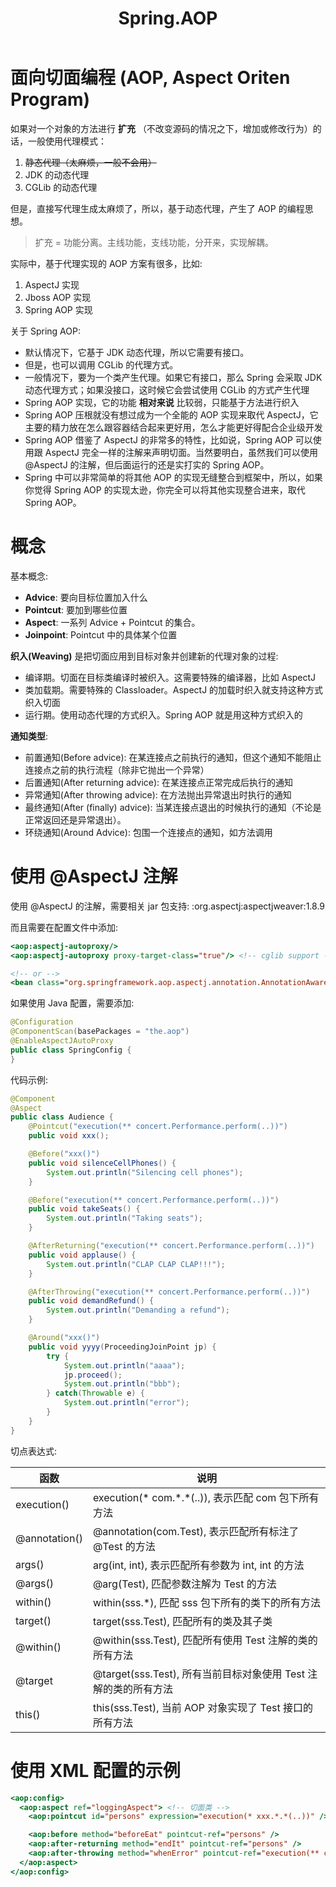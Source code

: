 #+TITLE: Spring.AOP



* 面向切面编程 (AOP, Aspect Oriten Program)

如果对一个对象的方法进行 *扩充* （不改变源码的情况之下，增加或修改行为）的话，一般使用代理模式：
1. +静态代理（太麻烦，一般不会用）+
2. JDK 的动态代理
3. CGLib 的动态代理

但是，直接写代理生成太麻烦了，所以，基于动态代理，产生了 AOP 的编程思想。

#+BEGIN_QUOTE

扩充 = 功能分离。主线功能，支线功能，分开来，实现解耦。
#+END_QUOTE

实际中，基于代理实现的 AOP 方案有很多，比如:
1. AspectJ 实现
2. Jboss AOP 实现
3. Spring AOP 实现

关于 Spring AOP:
- 默认情况下，它基于 JDK 动态代理，所以它需要有接口。
- 但是，也可以调用 CGLib 的代理方式。
- 一般情况下，要为一个类产生代理。如果它有接口，那么 Spring 会采取 JDK 动态代理方式；如果没接口，这时候它会尝试使用 CGLib 的方式产生代理
- Spring AOP 实现，它的功能 *相对来说* 比较弱，只能基于方法进行织入
- Spring AOP 压根就没有想过成为一个全能的 AOP 实现来取代 AspectJ，它主要的精力放在怎么跟容器结合起来更好用，怎么才能更好得配合企业级开发
- Spring AOP 借鉴了 AspectJ 的非常多的特性，比如说，Spring AOP 可以使用跟 AspectJ 完全一样的注解来声明切面。当然要明白，虽然我们可以使用 @AspectJ 的注解，但后面运行的还是实打实的 Spring AOP。
- Spring 中可以非常简单的将其他 AOP 的实现无缝整合到框架中，所以，如果你觉得 Spring AOP 的实现太逊，你完全可以将其他实现整合进来，取代 Spring AOP。

* 概念

[[file:img/clip_2018-12-18_07-19-33.png]]

基本概念:
- *Advice*: 要向目标位置加入什么
- *Pointcut*: 要加到哪些位置
- *Aspect*: 一系列 Advice + Pointcut 的集合。
- *Joinpoint*: Pointcut 中的具体某个位置

*织入(Weaving)* 是把切面应用到目标对象并创建新的代理对象的过程:
- 编译期。切面在目标类编译时被织入。这需要特殊的编译器，比如 AspectJ
- 类加载期。需要特殊的 Classloader。AspectJ 的加载时织入就支持这种方式织入切面
- 运行期。使用动态代理的方式织入。Spring AOP 就是用这种方式织入的

*通知类型*:
- 前置通知(Before advice): 在某连接点之前执行的通知，但这个通知不能阻止连接点之前的执行流程（除非它抛出一个异常）
- 后置通知(After returning advice): 在某连接点正常完成后执行的通知
- 异常通知(After throwing advice): 在方法抛出异常退出时执行的通知
- 最终通知(After (finally) advice): 当某连接点退出的时候执行的通知（不论是正常返回还是异常退出）。
- 环绕通知(Around Advice): 包围一个连接点的通知，如方法调用

* 使用 @AspectJ 注解

使用 @AspectJ 的注解，需要相关 jar 包支持:
:org.aspectj:aspectjweaver:1.8.9

而且需要在配置文件中添加:
#+BEGIN_SRC sgml
  <aop:aspectj-autoproxy/>
  <aop:aspectj-autoproxy proxy-target-class="true"/> <!-- cglib support -->

  <!-- or -->
  <bean class="org.springframework.aop.aspectj.annotation.AnnotationAwareAspectJAutoProxyCreator"/>
#+END_SRC

如果使用 Java 配置，需要添加:
#+BEGIN_SRC java
  @Configuration
  @ComponentScan(basePackages = "the.aop")
  @EnableAspectJAutoProxy
  public class SpringConfig {
  }
#+END_SRC

代码示例:
#+BEGIN_SRC java
  @Component
  @Aspect
  public class Audience {
      @Pointcut("execution(** concert.Performance.perform(..))")
      public void xxx();

      @Before("xxx()")
      public void silenceCellPhones() {
          System.out.println("Silencing cell phones");
      }

      @Before("execution(** concert.Performance.perform(..))")
      public void takeSeats() {
          System.out.println("Taking seats");
      }

      @AfterReturning("execution(** concert.Performance.perform(..))")
      public void applause() {
          System.out.println("CLAP CLAP CLAP!!!");
      }

      @AfterThrowing("execution(** concert.Performance.perform(..))")
      public void demandRefund() {
          System.out.println("Demanding a refund");
      }

      @Around("xxx()")
      public void yyyy(ProceedingJoinPoint jp) {
          try {
              System.out.println("aaaa");
              jp.proceed();
              System.out.println("bbb");
          } catch(Throwable e) {
              System.out.println("error");
          }
      }
  }
#+END_SRC

切点表达式:
| 函数          | 说明                                                            |
|---------------+-----------------------------------------------------------------|
| execution()   | execution(* com.*.*(..)), 表示匹配 com 包下所有方法             |
| @annotation() | @annotation(com.Test), 表示匹配所有标注了 @Test 的方法          |
| args()        | arg(int, int), 表示匹配所有参数为 int, int 的方法               |
| @args()       | @arg(Test), 匹配参数注解为 Test 的方法                          |
| within()      | within(sss.*), 匹配 sss 包下所有的类下的所有方法                |
| target()      | target(sss.Test), 匹配所有的类及其子类                          |
| @within()     | @within(sss.Test), 匹配所有使用 Test 注解的类的所有方法         |
| @target       | @target(sss.Test), 所有当前目标对象使用 Test 注解的类的所有方法 |
| this()        | this(sss.Test), 当前 AOP 对象实现了 Test 接口的所有方法         |

* 使用 XML 配置的示例

#+BEGIN_SRC sgml
  <aop:config>
    <aop:aspect ref="loggingAspect"> <!-- 切面类 -->
      <aop:pointcut id="persons" expression="execution(* xxx.*.*(..))" /> <!-- 切点 -->

      <aop:before method="beforeEat" pointcut-ref="persons" />
      <aop:after-returning method="endIt" pointcut-ref="persons" />
      <aop:after-throwing method="whenError" pointcut-ref="execution(** concert.Performance.perform(..))" />
    </aop:aspect>
  </aop:config>
#+END_SRC
